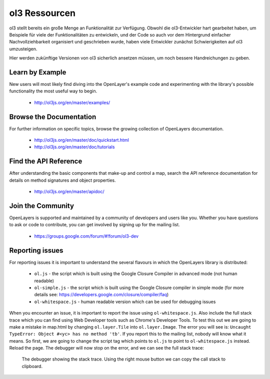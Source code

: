 .. _config.resources:

ol3 Ressourcen
==============

ol3 stellt bereits ein große Menge an Funktionalität zur Verfügung. Obwohl die 
ol3-Entwickler hart gearbeitet haben, um Beispiele für viele der 
Funktionalitäten zu entwickeln, und der Code so auch vor dem Hintergrund 
einfacher Nachvollziehbarkeit organisiert und geschrieben wurde, haben
viele Entwickler zunächst Schwierigkeiten auf ol3 umzusteigen.

Hier werden zukünftige Versionen von ol3 sicherlich ansetzen müssen, um noch
bessere Handreichungen zu geben.


Learn by Example
----------------

New users will most likely find diving into the OpenLayer's example code and experimenting with the library's possible functionality the most useful way to begin.

 * http://ol3js.org/en/master/examples/


Browse the Documentation
------------------------

For further information on specific topics, browse the growing collection of OpenLayers  documentation.

 * http://ol3js.org/en/master/doc/quickstart.html
 * http://ol3js.org/en/master/doc/tutorials
 

Find the API Reference
----------------------

After understanding the basic components that make-up and control a map, search the API reference documentation for details on method signatures and object properties.

 * http://ol3js.org/en/master/apidoc/


Join the Community
------------------

OpenLayers is supported and maintained by a community of developers and users like you. Whether you have questions to ask or code to contribute, you can get involved by signing up for the mailing list.

 * https://groups.google.com/forum/#!forum/ol3-dev

Reporting issues
----------------
For reporting issues it is important to understand the several flavours in which the OpenLayers library is distributed:

 * ``ol.js`` - the script which is built using the Google Closure Compiler in advanced mode (not human readable)
 * ``ol-simple.js`` - the script which is built using the Google Closure compiler in simple mode (for more details see: https://developers.google.com/closure/compiler/faq)
 * ``ol-whitespace.js`` - human readable version which can be used for debugging issues

When you encounter an issue, it is important to report the issue using ``ol-whitespace.js``. Also include the full stack trace which you can find using Web Developer tools such as Chrome's Developer Tools. To test this out we are going to make a mistake in map.html by changing ``ol.layer.Tile`` into ``ol.layer.Image``. The error you will see is: ``Uncaught TypeError: Object #<yc> has no method 'tb'``. If you report this to the mailing list, nobody will know what it means. So first, we are going to change the script tag which points to ``ol.js`` to point to ``ol-whitespace.js`` instead. Reload the page. The debugger will now stop on the error, and we can see the full stack trace:

.. figure:: debugger.png

    The debugger showing the stack trace. Using the right mouse button we can copy the call stack to clipboard.
